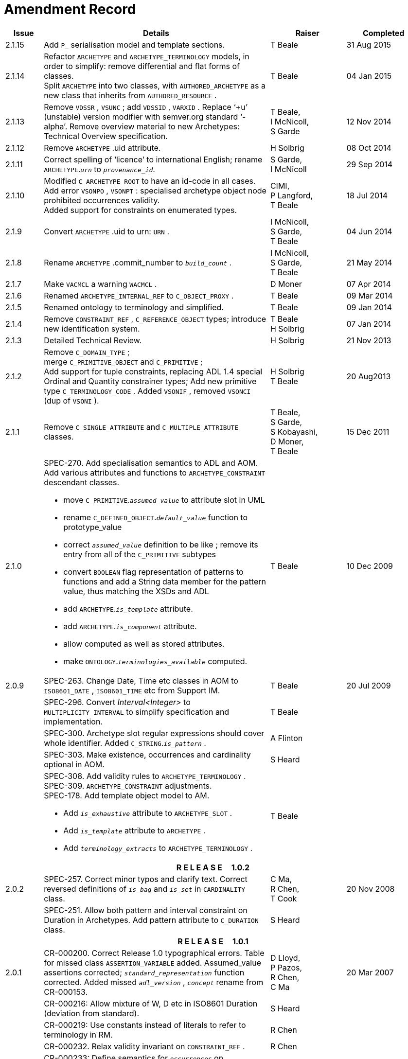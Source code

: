= Amendment Record

[cols="1,6a,2,2", options="header"]
|===
|Issue|Details|Raiser|Completed

|[[latest_issue]]2.1.15
|Add `P_` serialisation model and template sections.
|T Beale
|[[latest_issue_date]]31 Aug 2015

|2.1.14
|Refactor `ARCHETYPE` and `ARCHETYPE_TERMINOLOGY` models, in order to simplify: remove differential and flat forms of classes. +
 Split `ARCHETYPE` into two classes, with `AUTHORED_ARCHETYPE` as a new class that inherits from `AUTHORED_RESOURCE` .
|T Beale
|04 Jan 2015

|2.1.13
|Remove `VDSSR` , `VSUNC` ; add `VDSSID` , `VARXID` . Replace ‘+u’ (unstable) version modifier with semver.org standard ‘-alpha’. Remove overview material to new Archetypes: Technical Overview specification.
|T Beale, +
 I McNicoll, +
 S Garde
|12 Nov 2014

|2.1.12
|Remove `ARCHETYPE` .uid attribute.
|H Solbrig
|08 Oct 2014

|2.1.11
|Correct spelling of ‘licence’ to international English; rename `ARCHETYPE`.`_urn_` to `_provenance_id_`.
|S Garde, +
 I McNicoll
|29 Sep 2014

|2.1.10
|Modified `C_ARCHETYPE_ROOT` to have an id-code in all cases.
 Add error `VSONPO` , `VSONPT` : specialised archetype object node prohibited occurrences validity. +
 Added support for constraints on enumerated types.
|CIMI, +
 P Langford, +
 T Beale
|18 Jul 2014

|2.1.9
|Convert `ARCHETYPE` .uid to urn: `URN` .
|I McNicoll, +
 S Garde, +
 T Beale
|04 Jun 2014

|2.1.8
|Rename `ARCHETYPE` .commit_number to `_build_count_` .
|I McNicoll, +
 S Garde, +
 T Beale
|21 May 2014

|2.1.7
|Make `VACMCL` a warning `WACMCL` .
|D Moner
|07 Apr 2014

|2.1.6
|Renamed `ARCHETYPE_INTERNAL_REF` to `C_OBJECT_PROXY` .
|T Beale
|09 Mar 2014

|2.1.5
|Renamed ontology to terminology and simplified.
|T Beale
|09 Jan 2014

|2.1.4
|Remove `CONSTRAINT_REF` , `C_REFERENCE_OBJECT` types; introduce new identification system.
|T Beale +
 H Solbrig
|07 Jan 2014

|2.1.3
|Detailed Technical Review.
|H Solbrig
|21 Nov 2013

|2.1.2
|Remove `C_DOMAIN_TYPE` ; +
 merge `C_PRIMITIVE_OBJECT` and `C_PRIMITIVE` ; +
 Add support for tuple constraints, replacing ADL 1.4 special Ordinal and Quantity constrainer types;
 Add new primitive type `C_TERMINOLOGY_CODE` .
 Added `VSONIF` , removed `VSONCI` (dup of `VSONI` ).
|H Solbrig +
 T Beale
|20 Aug2013

|2.1.1
|Remove `C_SINGLE_ATTRIBUTE` and `C_MULTIPLE_ATTRIBUTE` classes.
|T Beale, +
 S Garde, +
 S Kobayashi, +
 D Moner, +
 T Beale
|15 Dec 2011

|2.1.0
|SPEC-270. Add specialisation semantics to ADL and AOM. Add various attributes and functions to `ARCHETYPE_CONSTRAINT` descendant classes.

* move `C_PRIMITIVE`.`_assumed_value_` to attribute slot in UML
* rename `C_DEFINED_OBJECT`.`_default_value_` function to prototype_value
* correct `_assumed_value_` definition to be like ; remove its entry from all of the `C_PRIMITIVE` subtypes
* convert `BOOLEAN` flag representation of patterns to functions and add a String data member for the pattern value, thus matching the XSDs and ADL
* add `ARCHETYPE`.`_is_template_` attribute.
* add `ARCHETYPE`.`_is_component_` attribute.
* allow computed as well as stored attributes.
* make `ONTOLOGY`.`_terminologies_available_` computed.

|T Beale
|10 Dec 2009

|2.0.9
|SPEC-263. Change Date, Time etc classes in AOM to `ISO8601_DATE` , `ISO8601_TIME` etc from Support IM.
|T Beale
|20 Jul 2009

|
|SPEC-296. Convert _Interval<Integer>_ to `MULTIPLICITY_INTERVAL` to simplify specification and implementation.
|T Beale
|

|
|SPEC-300. Archetype slot regular expressions should cover whole identifier. Added `C_STRING`.`_is_pattern_` .
|A Flinton
|

|
|SPEC-303. Make existence, occurrences and cardinality optional in AOM.
|S Heard
|

|
|SPEC-308. Add validity rules to `ARCHETYPE_TERMINOLOGY` . +
SPEC-309. `ARCHETYPE_CONSTRAINT` adjustments. +
SPEC-178. Add template object model to AM. +

* Add `_is_exhaustive_` attribute to `ARCHETYPE_SLOT` .
* Add `_is_template_` attribute to `ARCHETYPE` .
* Add `_terminology_extracts_` to `ARCHETYPE_TERMINOLOGY` .

|T Beale
|

4+^h|*R E L E A S E{nbsp}{nbsp}{nbsp}{nbsp}{nbsp}1.0.2*

|2.0.2
|SPEC-257. Correct minor typos and clarify text. Correct reversed definitions of `_is_bag_` and `_is_set_` in `CARDINALITY` class.
|C Ma, +
 R Chen, +
 T Cook
|20 Nov 2008

|
|SPEC-251. Allow both pattern and interval constraint on Duration in Archetypes. Add pattern attribute to `C_DURATION` class.
|S Heard
|

4+^h|*R E L E A S E{nbsp}{nbsp}{nbsp}{nbsp}{nbsp}1.0.1*

|2.0.1
|CR-000200. Correct Release 1.0 typographical errors. Table for missed class `ASSERTION_VARIABLE` added. Assumed_value assertions corrected; `_standard_representation_` function corrected. Added missed `_adl_version_` , `_concept_` rename from CR-000153.
|D Lloyd, +
 P Pazos, +
 R Chen, +
 C Ma
|20 Mar 2007

|
|CR-000216: Allow mixture of W, D etc in ISO8601 Duration (deviation from standard).
|S Heard
|

|
|CR-000219: Use constants instead of literals to refer to terminology in RM.
|R Chen
|

|
|CR-000232. Relax validity invariant on `CONSTRAINT_REF` .
|R Chen
|

|
|CR-000233: Define semantics for `_occurrences_` on `ARCHETYPE_INTERNAL_REF` .
|K Atalag
|

|
|CR-000234: Correct functional semantics of AOM constraint model package.
|T Beale
|

|
|CR-000245: Allow term bindings to paths in archetypes.
|S Heard
|

4+^h|*R E L E A S E{nbsp}{nbsp}{nbsp}{nbsp}{nbsp}1.0*

|2.0
|CR-000153. Synchronise ADL and AOM attribute naming.
 CR-000178. Add Template Object Model to AM. Text changes only.
 CR-000167. Add `AUTHORED_RESOURCE` class. Remove `_description_` package to `_resource_` package in Common IM.
|T Beale
|10 Nov 2005

4+^h|*R E L E A S E{nbsp}{nbsp}{nbsp}{nbsp}{nbsp}0.96*

|0.6
|CR-000134. Correct numerous documentation errors in AOM. Including cut and paste error in `TRANSLATION_DETAILS` class in _Archetype_ package. Corrected hyperlinks in Section 2.3.
|D Lloyd
|20 Jun 2005

|
|CR-000142. Update ADL grammar to support assumed values. Changed `C_PRIMITIVE` and `C_DOMAIN_TYPE` .
|S Heard, +
 T Beale
|

|
|CR-000146: Alterations to _am.archetype.description_ from CEN MetaKnow
|D Kalra
|

|
|CR-000138. Archetype-level assertions.
|T Beale
|

|
|CR-000157. Fix names of `OPERATOR_KIND` class attributes
|T Beale
|

4+^h|*R E L E A S E{nbsp}{nbsp}{nbsp}{nbsp}{nbsp}0.95*

|0.5.1
|Corrected documentation error - return type of `ARCHETYPE_CONSTRAINT` . `_has_path_` + 
add optionality markers to Primitive types UML diagram. +
Removed erroneous aggregation marker from `ARCHETYPE_ONTOLOGY` . `_parent_archetype_` and `ARCHETYPE_DESCRIPTION` . `_parent_archetype_` .
|D Lloyd
|20 Jan 2005

|0.5
|CR-000110. Update ADL document and create AOM document. +
Includes detailed input and review from:

* DSTC
* CHIME, Uuniversity College London
* Ocean Informatics

Initial Writing. Taken from ADL document https://github.com/openEHR/specifications/blob/master/source/am/language/language_design/archetype_language_2v0.7.doc[1.2draft B].
|T Beale +
 A Goodchild +
 Z Tun +
 T Austin +
 D Kalra +
 N Lea +
 D Lloyd +
 S Heard +
 T Beale
|10 Nov 2004
|===

